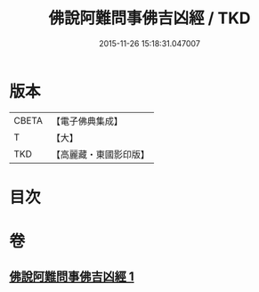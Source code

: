 #+TITLE: 佛說阿難問事佛吉凶經 / TKD
#+DATE: 2015-11-26 15:18:31.047007
* 版本
 |     CBETA|【電子佛典集成】|
 |         T|【大】     |
 |       TKD|【高麗藏・東國影印版】|

* 目次
* 卷
** [[file:KR6i0121_001.txt][佛說阿難問事佛吉凶經 1]]
